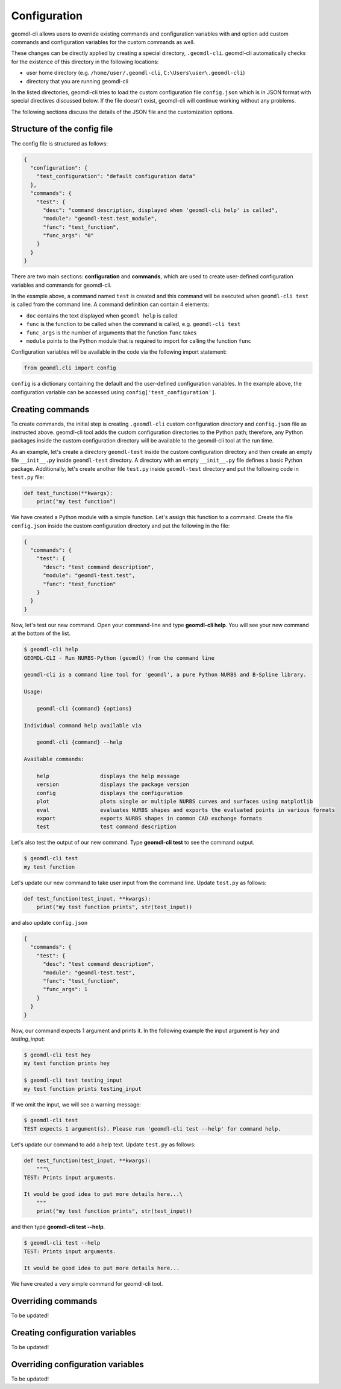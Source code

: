 Configuration
^^^^^^^^^^^^^

geomdl-cli allows users to override existing commands and configuration variables with and option add custom commands
and configuration variables for the custom commands as well.

These changes can be directly applied by creating a special directory, ``.geomdl-cli``. geomdl-cli automatically
checks for the existence of this directory in the following locations:

* user home directory (e.g. ``/home/user/.geomdl-cli``, ``C:\Users\user\.geomdl-cli``)
* directory that you are running geomdl-cli

In the listed directories, geomdl-cli tries to load the custom configuration file ``config.json`` which is in JSON format
with special directives discussed below. If the file doesn't exist, geomdl-cli will continue working without any problems.

The following sections discuss the details of the JSON file and the customization options.

Structure of the config file
============================

The config file is structured as follows:

.. code-block:: json

    {
      "configuration": {
        "test_configuration": "default configuration data"
      },
      "commands": {
        "test": {
          "desc": "command description, displayed when 'geomdl-cli help' is called",
          "module": "geomdl-test.test_module",
          "func": "test_function",
          "func_args": "0"
        }
      }
    }

There are two main sections: **configuration** and **commands**, which are used to create user-defined configuration
variables and commands for geomdl-cli.

In the example above, a command named ``test`` is created and this command will be executed when ``geomdl-cli test``
is called from the command line. A command definition can contain 4 elements:

* ``doc`` contains the text displayed when ``geomdl help`` is called
* ``func`` is the function to be called when the command is called, e.g. ``geomdl-cli test``
* ``func_args`` is the number of arguments that the function ``func`` takes
* ``module`` points to the Python module that is required to import for calling the function ``func``

Configuration variables will be available in the code via the following import statement:

.. code-block:: python

    from geomdl.cli import config

``config`` is a dictionary containing the default and the user-defined configuration variables. In the example above,
the configuration variable can be accessed using ``config['test_configuration']``.

Creating commands
=================

To create commands, the initial step is creating ``.geomdl-cli`` custom configuration directory and ``config.json``
file as instructed above. geomdl-cli tool adds the custom configuration directories to the Python path; therefore, any
Python packages inside the custom configuration directory will be available to the geomdl-cli tool at the run time.

As an example, let's create a directory ``geomdl-test`` inside the custom configuration directory and then create an
empty file ``__init__.py`` inside ``geomdl-test`` directory. A directory with an empty ``__init__.py`` file defines
a basic Python package. Additionally, let's create another file ``test.py`` inside ``geomdl-test`` directory and put
the following code in ``test.py`` file:

.. code-block:: python

    def test_function(**kwargs):
        print("my test function")

We have created a Python module with a simple function. Let's assign this function to a command. Create the file
``config.json`` inside the custom configuration directory and put the following in the file:

.. code-block:: json

    {
      "commands": {
        "test": {
          "desc": "test command description",
          "module": "geomdl-test.test",
          "func": "test_function"
        }
      }
    }

Now, let's test our new command. Open your command-line and type **geomdl-cli help**. You will see your new command at
the bottom of the list.

.. code-block:: console

    $ geomdl-cli help
    GEOMDL-CLI - Run NURBS-Python (geomdl) from the command line

    geomdl-cli is a command line tool for 'geomdl', a pure Python NURBS and B-Spline library.

    Usage:

        geomdl-cli {command} {options}

    Individual command help available via

        geomdl-cli {command} --help

    Available commands:

        help                displays the help message
        version             displays the package version
        config              displays the configuration
        plot                plots single or multiple NURBS curves and surfaces using matplotlib
        eval                evaluates NURBS shapes and exports the evaluated points in various formats
        export              exports NURBS shapes in common CAD exchange formats
        test                test command description

Let's also test the output of our new command. Type **geomdl-cli test** to see the command output.

.. code-block:: console

    $ geomdl-cli test
    my test function

Let's update our new command to take user input from the command line. Update ``test.py`` as follows:

.. code-block:: python

    def test_function(test_input, **kwargs):
        print("my test function prints", str(test_input))

and also update ``config.json``

.. code-block:: json

    {
      "commands": {
        "test": {
          "desc": "test command description",
          "module": "geomdl-test.test",
          "func": "test_function",
          "func_args": 1
        }
      }
    }

Now, our command expects 1 argument and prints it. In the following example the input argument is *hey* and
*testing_input*:

.. code-block:: console

    $ geomdl-cli test hey
    my test function prints hey

    $ geomdl-cli test testing_input
    my test function prints testing_input

If we omit the input, we will see a warning message:

.. code-block:: console

    $ geomdl-cli test
    TEST expects 1 argument(s). Please run 'geomdl-cli test --help' for command help.

Let's update our command to add a help text. Update ``test.py`` as follows:

.. code-block:: python

    def test_function(test_input, **kwargs):
        """\
    TEST: Prints input arguments.

    It would be good idea to put more details here...\
        """
        print("my test function prints", str(test_input))

and then type **geomdl-cli test --help**.

.. code-block:: console

    $ geomdl-cli test --help
    TEST: Prints input arguments.

    It would be good idea to put more details here...

We have created a very simple command for geomdl-cli tool.

Overriding commands
===================

To be updated!

Creating configuration variables
================================

To be updated!

Overriding configuration variables
==================================

To be updated!
